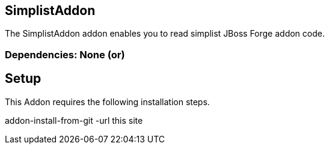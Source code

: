 == SimplistAddon
:idprefix: id_wadael_simplist_addon_forge 
The SimplistAddon addon enables you to read simplist JBoss Forge addon code.
        
=== Dependencies: None (or)
== Setup

This Addon requires the following installation steps.

addon-install-from-git -url  this site


